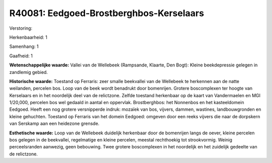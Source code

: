 R40081: Eedgoed-Brostberghbos-Kerselaars
========================================

Verstoring:

Herkenbaarheid: 1

Samenhang: 1

Gaafheid: 1

**Wetenschappelijke waarde:**
Vallei van de Wellebeek (Rampsande, Klaarte, Den Bogt): Kleine
beekdepressie gelegen in zandlemig gebied.

**Historische waarde:**
Toestand op Ferraris: zeer smalle beekvallei van de Wellebeek te
herkennen aan de natte weilanden, percelen bos. Loop van de beek wordt
benadrukt door bomenrijen. Grotere boscomplexen ter hoogte van
Kerselaars en in het noordelijk deel van de relictzone. Zelfde toestand
herkenbaar op de kaart van Vandermaelen en MGI 1/20,000, percelen bos
wel gedaald in aantal en oppervlak. Brostberghbos: het Nonnenbos en het
kasteeldomein Eedgoed. Heeft een nog grotere versnipperde indruk:
mozaïek van bos, vijvers, dammen, wastines, landbouwgronden en kleine
gehuchten. Toestand op Ferraris van het domein Eedgoed: omgeven door een
reeks vijvers die naar de dorpskern van Serskamp aan een heidezone
grensde.

**Esthetische waarde:**
Loop van de Wellebeek duidelijk herkenbaar door de bomenrijen langs
de oever, kleine percelen bos gelegen in de beekvallei, regelmatige en
kleine percelen, meestal rechthoekig tot strookvormig. Weinig
perceelsranden aanwezig, geen bebouwing. Twee grotere boscomplexen in
het noordelijk en het zuidelijk gedeelte van de relictzone.




